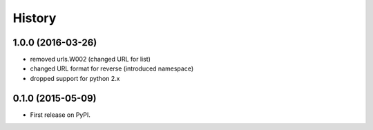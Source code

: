 .. :changelog:

History
-------

1.0.0 (2016-03-26)
++++++++++++++++++

* removed urls.W002 (changed URL for list)
* changed URL format for reverse (introduced namespace)
* dropped support for python 2.x

0.1.0 (2015-05-09)
++++++++++++++++++

* First release on PyPI.

